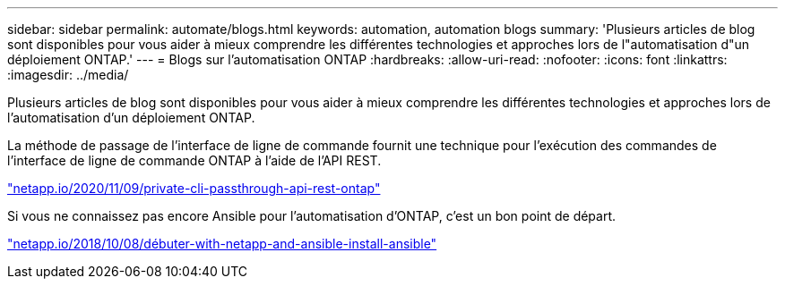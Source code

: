 ---
sidebar: sidebar 
permalink: automate/blogs.html 
keywords: automation, automation blogs 
summary: 'Plusieurs articles de blog sont disponibles pour vous aider à mieux comprendre les différentes technologies et approches lors de l"automatisation d"un déploiement ONTAP.' 
---
= Blogs sur l'automatisation ONTAP
:hardbreaks:
:allow-uri-read: 
:nofooter: 
:icons: font
:linkattrs: 
:imagesdir: ../media/


[role="lead"]
Plusieurs articles de blog sont disponibles pour vous aider à mieux comprendre les différentes technologies et approches lors de l'automatisation d'un déploiement ONTAP.

La méthode de passage de l'interface de ligne de commande fournit une technique pour l'exécution des commandes de l'interface de ligne de commande ONTAP à l'aide de l'API REST.

https://netapp.io/2020/11/09/private-cli-passthrough-ontap-rest-api/["netapp.io/2020/11/09/private-cli-passthrough-api-rest-ontap"^]

Si vous ne connaissez pas encore Ansible pour l'automatisation d'ONTAP, c'est un bon point de départ.

https://netapp.io/2018/10/08/getting-started-with-netapp-and-ansible-install-ansible["netapp.io/2018/10/08/débuter-with-netapp-and-ansible-install-ansible"^]
